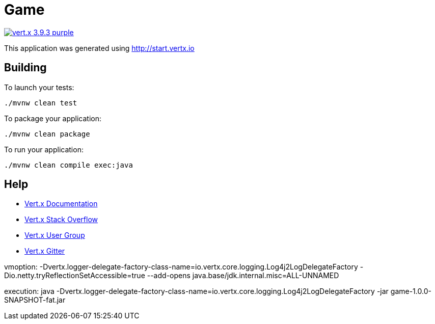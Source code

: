 = Game

image:https://img.shields.io/badge/vert.x-3.9.3-purple.svg[link="https://vertx.io"]

This application was generated using http://start.vertx.io

== Building

To launch your tests:
```
./mvnw clean test
```

To package your application:
```
./mvnw clean package
```

To run your application:
```
./mvnw clean compile exec:java
```

== Help

* https://vertx.io/docs/[Vert.x Documentation]
* https://stackoverflow.com/questions/tagged/vert.x?sort=newest&pageSize=15[Vert.x Stack Overflow]
* https://groups.google.com/forum/?fromgroups#!forum/vertx[Vert.x User Group]
* https://gitter.im/eclipse-vertx/vertx-users[Vert.x Gitter]


vmoption:
-Dvertx.logger-delegate-factory-class-name=io.vertx.core.logging.Log4j2LogDelegateFactory -Dio.netty.tryReflectionSetAccessible=true --add-opens java.base/jdk.internal.misc=ALL-UNNAMED

execution:
java -Dvertx.logger-delegate-factory-class-name=io.vertx.core.logging.Log4j2LogDelegateFactory -jar game-1.0.0-SNAPSHOT-fat.jar
